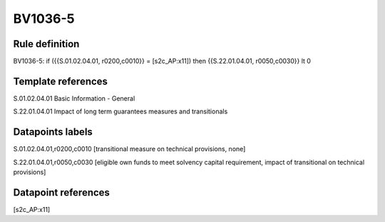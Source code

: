 ========
BV1036-5
========

Rule definition
---------------

BV1036-5: if ({{S.01.02.04.01, r0200,c0010}} = [s2c_AP:x11]) then {{S.22.01.04.01, r0050,c0030}} lt 0


Template references
-------------------

S.01.02.04.01 Basic Information - General

S.22.01.04.01 Impact of long term guarantees measures and transitionals


Datapoints labels
-----------------

S.01.02.04.01,r0200,c0010 [transitional measure on technical provisions, none]

S.22.01.04.01,r0050,c0030 [eligible own funds to meet solvency capital requirement, impact of transitional on technical provisions]



Datapoint references
--------------------

[s2c_AP:x11]